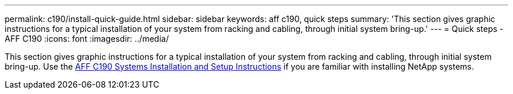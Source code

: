 ---
permalink: c190/install-quick-guide.html
sidebar: sidebar
keywords: aff c190, quick steps
summary: 'This section gives graphic instructions for a typical installation of your system from racking and cabling, through initial system bring-up.'
---
= Quick steps - AFF C190
:icons: font
:imagesdir: ../media/

[.lead]
This section gives graphic instructions for a typical installation of your system from racking and cabling, through initial system bring-up. Use the link:https://library.netapp.com/ecm/ecm_download_file/ECMLP2850392[AFF C190 Systems Installation and Setup Instructions^] if you are familiar with installing NetApp systems.
